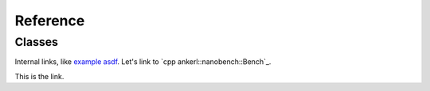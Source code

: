 =========
Reference
=========

Classes
-------

Internal links, like `example asdf`_. Let's link to `cpp ankerl::nanobench::Bench`_.

.. _`example asdf`:

This is the link.


.. doxygenclass:: ankerl::nanobench::Bench
    :members:
